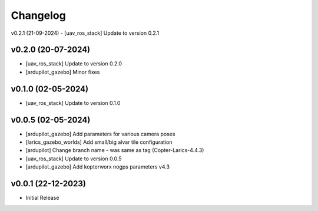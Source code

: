 Changelog
=========

v0.2.1 (21-09-2024)
- [uav_ros_stack] Update to version 0.2.1

v0.2.0 (20-07-2024)
--------------
- [uav_ros_stack] Update to version 0.2.0
- [ardupilot_gazebo] Minor fixes

v0.1.0 (02-05-2024)
--------------
- [uav_ros_stack] Update to version 0.1.0

v0.0.5 (02-05-2024)
--------------
- [ardupilot_gazebo] Add parameters for various camera poses
- [larics_gazebo_worlds] Add small/big alvar tile configuration
- [ardupilot] Change branch name - was same as tag (Copter-Larics-4.4.3)
- [uav_ros_stack] Update to version 0.0.5
- [ardupilot_gazebo] Add kopterworx nogps parameters v4.3

v0.0.1 (22-12-2023)
--------------

- Initial Release
